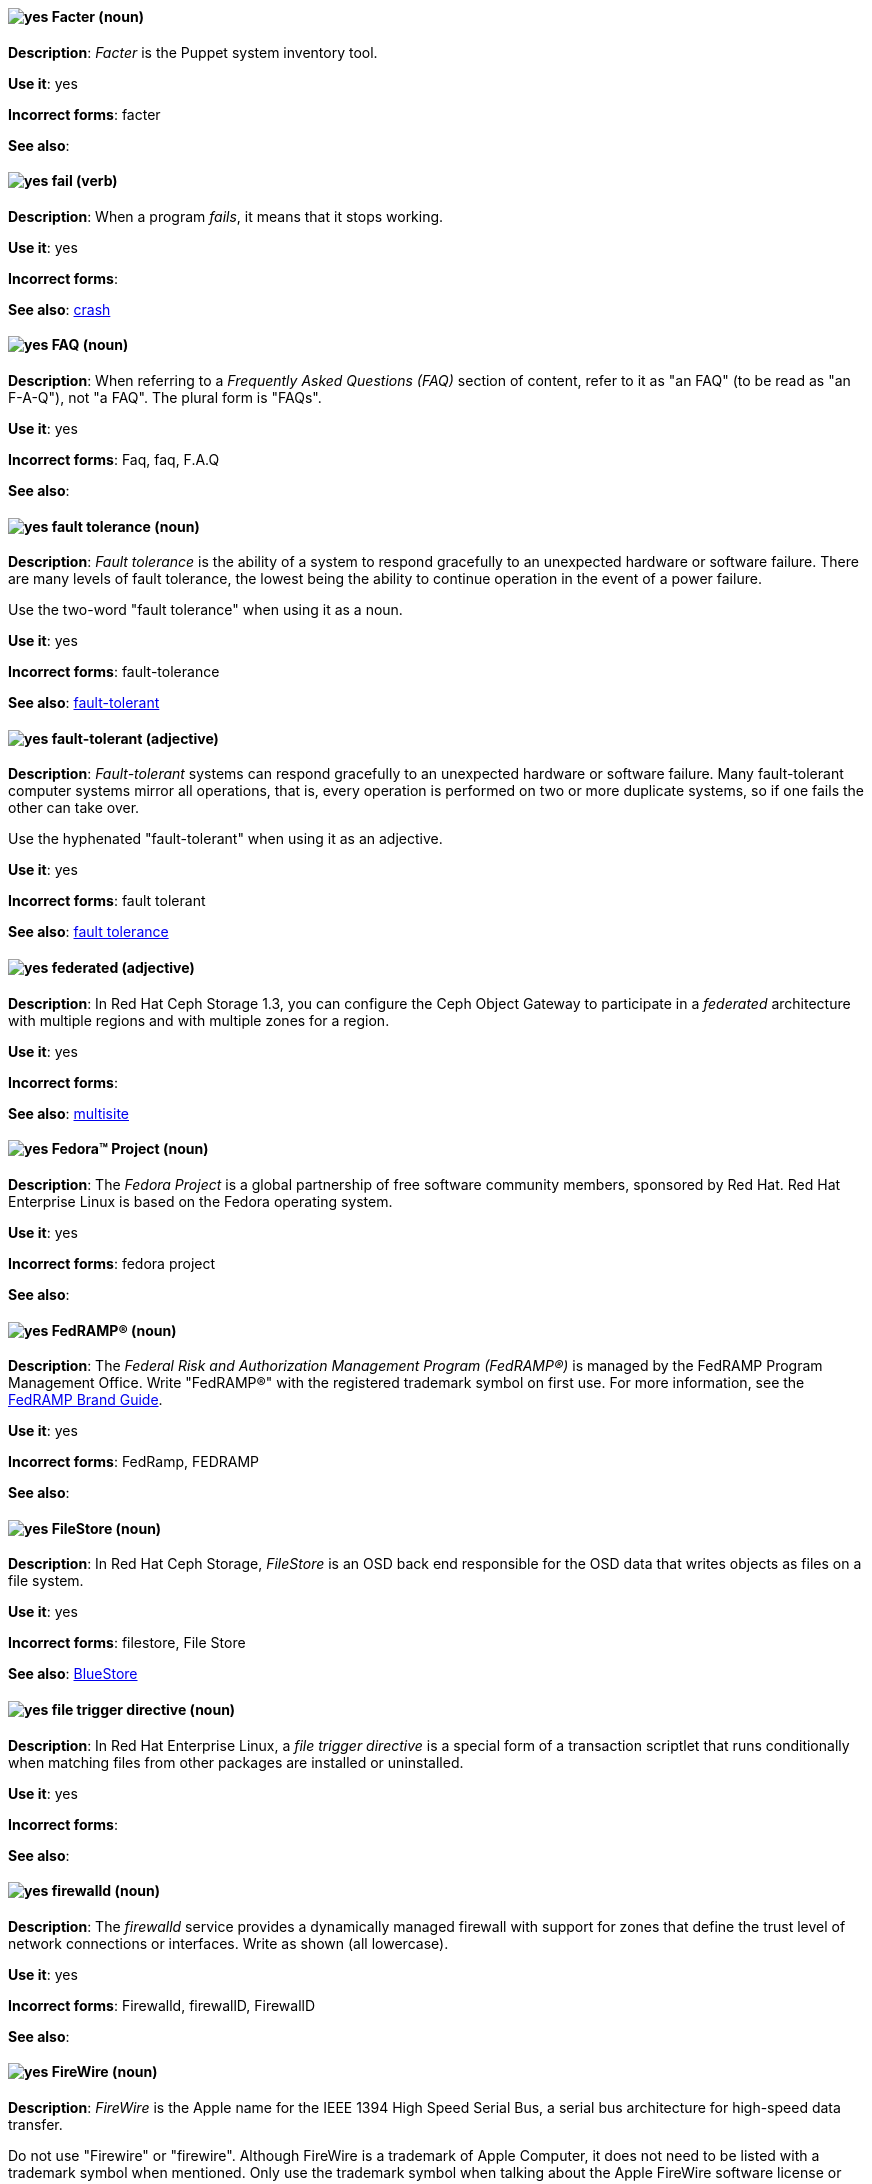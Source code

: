 // Satellite: General; kept as is
[[facter]]
==== image:images/yes.png[yes] Facter (noun)
*Description*: _Facter_ is the Puppet system inventory tool.

*Use it*: yes

[.vale-ignore]
*Incorrect forms*: facter

*See also*:

[[fail]]
==== image:images/yes.png[yes] fail (verb)
*Description*: When a program _fails_, it means that it stops working.

*Use it*: yes

[.vale-ignore]
*Incorrect forms*:

*See also*: xref:crash[crash]

[[faq]]
==== image:images/yes.png[yes] FAQ (noun)
*Description*: When referring to a _Frequently Asked Questions (FAQ)_ section of content, refer to it as "an FAQ" (to be read as "an F-A-Q"), not "a FAQ". The plural form is "FAQs".

*Use it*: yes

[.vale-ignore]
*Incorrect forms*: Faq, faq, F.A.Q

*See also*:

[[fault-tolerance-n]]
==== image:images/yes.png[yes] fault tolerance (noun)
*Description*: _Fault tolerance_ is the ability of a system to respond gracefully to an unexpected hardware or software failure. There are many levels of fault tolerance, the lowest being the ability to continue operation in the event of a power failure.

Use the two-word "fault tolerance" when using it as a noun.

*Use it*: yes

[.vale-ignore]
*Incorrect forms*: fault-tolerance

*See also*: xref:fault-tolerant-adj[fault-tolerant]

[[fault-tolerant-adj]]
==== image:images/yes.png[yes] fault-tolerant (adjective)
*Description*: _Fault-tolerant_ systems can respond gracefully to an unexpected hardware or software failure. Many fault-tolerant computer systems mirror all operations, that is, every operation is performed on two or more duplicate systems, so if one fails the other can take over.

Use the hyphenated "fault-tolerant" when using it as an adjective.

*Use it*: yes

[.vale-ignore]
*Incorrect forms*: fault tolerant

*See also*: xref:fault-tolerance-n[fault tolerance]

// Ceph: Already had "In Red Hat Ceph Storage", kept version since am unsure if it's specific to that
[[federated]]
==== image:images/yes.png[yes] federated (adjective)
*Description*: In Red Hat Ceph Storage 1.3, you can configure the Ceph Object Gateway to participate in a _federated_ architecture with multiple regions and with multiple zones for a region.

*Use it*: yes

[.vale-ignore]
*Incorrect forms*:

*See also*: xref:multisite[multisite]


[[fedora-project]]
==== image:images/yes.png[yes] Fedora™ Project (noun)
*Description*: The _Fedora Project_ is a global partnership of free software community members, sponsored by Red Hat. Red Hat Enterprise Linux is based on the Fedora operating system.

*Use it*: yes

[.vale-ignore]
*Incorrect forms*: fedora project

*See also*:

//Add FedRAMP terminology Issue #395
[[fedramp]]
==== image:images/yes.png[yes] FedRAMP® (noun)
*Description*: The _Federal Risk and Authorization Management Program (FedRAMP®)_ is managed by the FedRAMP Program Management Office. Write "FedRAMP®" with the registered trademark symbol on first use. For more information, see the link:https://www.fedramp.gov/assets/resources/documents/FedRAMP_Branding_Guidance.pdf[FedRAMP Brand Guide].

*Use it*: yes

*Incorrect forms*: FedRamp, FEDRAMP

*See also*:

// Ceph: Added "In Red Hat Ceph Storage,"
[[filestore]]
==== image:images/yes.png[yes] FileStore (noun)
*Description*: In Red Hat Ceph Storage, _FileStore_ is an OSD back end responsible for the OSD data that writes objects as files on a file system.

*Use it*: yes

[.vale-ignore]
*Incorrect forms*: filestore, File Store

*See also*: xref:bluestore[BlueStore]

[[file-trigger-directive]]
==== image:images/yes.png[yes] file trigger directive (noun)
*Description*: In Red Hat Enterprise Linux, a _file trigger directive_ is a special form of a transaction scriptlet that runs conditionally when matching files from other packages are installed or uninstalled.

*Use it*: yes

[.vale-ignore]
*Incorrect forms*:

*See also*:

[[firewalld]]
==== image:images/yes.png[yes] firewalld (noun)
*Description*: The _firewalld_ service provides a dynamically managed firewall with support for zones that define the trust level of network connections or interfaces. Write as shown (all lowercase).

*Use it*: yes

[.vale-ignore]
*Incorrect forms*: Firewalld, firewallD, FirewallD

*See also*:

[[firewire]]
==== image:images/yes.png[yes] FireWire (noun)
*Description*: _FireWire_ is the Apple name for the IEEE 1394 High Speed Serial Bus, a serial bus architecture for high-speed data transfer.

Do not use "Firewire" or "firewire". Although FireWire is a trademark of Apple Computer, it does not need to be listed with a trademark symbol when mentioned. Only use the trademark symbol when talking about the Apple FireWire software license or specific logos. See http://developer.apple.com/softwarelicensing/agreements/firewire.html for full details.

*Use it*: yes

[.vale-ignore]
*Incorrect forms*: Firewire, firewire

*See also*:

[[firmware]]
==== image:images/yes.png[yes] firmware (noun)
*Description*: _Firmware_ is software (programs or data) that has been written onto read-only memory (ROM). Firmware is a combination of software and hardware. ROMs, PROMs (programmable ROMs), and EPROMs (erasable PROMs) that have data or programs recorded on them are firmware.

*Use it*: yes

[.vale-ignore]
*Incorrect forms*: firm ware, firm-ware

*See also*: xref:bios[BIOS]

[[floating-point]]
==== image:images/yes.png[yes] floating point (noun)
*Description*: _Floating point_ derives from the fact that there is no fixed number of digits before and after the decimal point, that is, the decimal point can float.

*Use it*: yes

[.vale-ignore]
*Incorrect forms*: floating-point

*See also*:

[[foreground]]
==== image:images/yes.png[yes] foreground (noun)
*Description*: In multiprocessing systems, _foreground_ sometimes refers to the process that is currently accepting input from the keyboard or other input device. On display screens, the foreground consists of the characters and pictures that are displayed on the screen. The background is the uniform canvas behind the characters and pictures.

*Use it*: yes

[.vale-ignore]
*Incorrect forms*: fore-ground, forground

*See also*:

// Satellite: General; kept as is
[[foreman]]
==== image:images/caution.png[with caution] Foreman (noun)
*Description*: The upstream project from which the provisioning and life cycle management functions of Satellite Server are drawn. Use only when required to mention the upstream project.

*Use it*: with caution

[.vale-ignore]
*Incorrect forms*: foreman

*See also*:

[[fortran]]
==== image:images/yes.png[yes] Fortran (noun)
*Description*: _Fortran_ is a general-purpose, imperative programming language that is especially suited to numeric computation and scientific computing. For earlier versions up to FORTRAN 77, use "FORTRAN". For later versions beginning with Fortran 90, use "Fortran".

*Use it*: yes

[.vale-ignore]
*Incorrect forms*: fortran

*See also*:

[[fqdn]]
==== image:images/yes.png[yes] FQDN (noun)
*Description*: _FQDN_ is an abbreviation for "fully qualified domain name". A FQDN consists of a host and domain name, including top-level domain. For example, www.redhat.com is a fully qualified domain name. www is the host, redhat is the second-level domain, and .com is the top-level domain. A FQDN always starts with a hostname and continues all the way up to the top-level domain name, so www.parc.xerox.com is also a FQDN.

*Use it*: yes

[.vale-ignore]
*Incorrect forms*: Fqdn, fqdn

*See also*:

// RHEL: General; kept as is
[[fully-qualified-domain-name]]
==== image:images/yes.png[yes] fully qualified domain name (noun)
*Description*: A _fully qualified domain name (FQDN)_ is a domain name that specifies the exact location of a host within the hierarchy of the Domain Name System (DNS). A device with the hostname `myhost` in the parent domain `example.com` has the FQDN `myhost.example.com`. The FQDN uniquely distinguishes the device from any other hosts called `myhost` in other domains.

*Use it*: yes

[.vale-ignore]
*Incorrect forms*:

*See also*:

// Fuse: General; kept as is
// Fuse: Changed "Fuse Ignite" to "Fuse Online" and changed description (Breda)
// Fuse: Added "Fuse Ignite" to incorrect forms (Breda)
// Fuse: Added xref to "Red Hat Fuse Online" (Breda)
[[fuse-online]]
==== image:images/yes.png[yes] Fuse Online (noun)
*Description*: _Fuse Online_ is the short product name for "Red Hat Fuse Online".

*Use it*: yes

[.vale-ignore]
*Incorrect forms*: Ignite, Fuse Ignite

*See also*: xref:syndesis[Syndesis], xref:red-hat-fuse-online[Red Hat Fuse Online]

// Fuse: Removed entry for "Fuse tooling" (Breda)

// Fuse: Added "In Red Hat Fuse, FUSE_HOME specifies the"
[[fuse-home]]
==== image:images/yes.png[yes] FUSE_HOME (noun)
*Description*: In Red Hat Fuse, _FUSE_HOME_ specifies the Fuse installation directory. Use this when describing which directory to use.

*Use it*: yes

[.vale-ignore]
*Incorrect forms*: INSTALL_DIR, installDir

*See also*:

[[futex]]
==== image:images/yes.png[yes] futex (noun)
*Description*: A _futex_, which is an abbreviation for "fast userspace mutex", is a Linux kernel system call that programmers can use to implement basic locking or as a building block for higher-level locking abstractions.

*Use it*: yes

[.vale-ignore]
*Incorrect forms*:

*See also*: xref:futexes[futexes], xref:mutex[mutex]

[[futexes]]
==== image:images/yes.png[yes] futexes (noun)
*Description*: _Futex_ is an abbreviation for "fast user-space mutex". "Futexes" is the correct plural form.

*Use it*: yes

[.vale-ignore]
*Incorrect forms*:

*See also*: xref:futex[futex], xref:mutexes[mutexes]

[[fuzzy]]
==== image:images/caution.png[with caution] fuzzy (adjective)
*Description*: It is only correct to use "fuzzy" as an adjective when referring to "fuzzy searches" (the technique of finding strings that match a pattern approximately, rather than exactly). See http://www.stylepedia.net/#chap-Red_Hat_Technical_Publications-Writing_Style_Guide-Avoiding_Slang_Metaphors_and_Misleading_Language[Avoiding Slang, Metaphors, and Misleading Language] for details and examples.

*Use it*: with caution

[.vale-ignore]
*Incorrect forms*:

*See also*:
